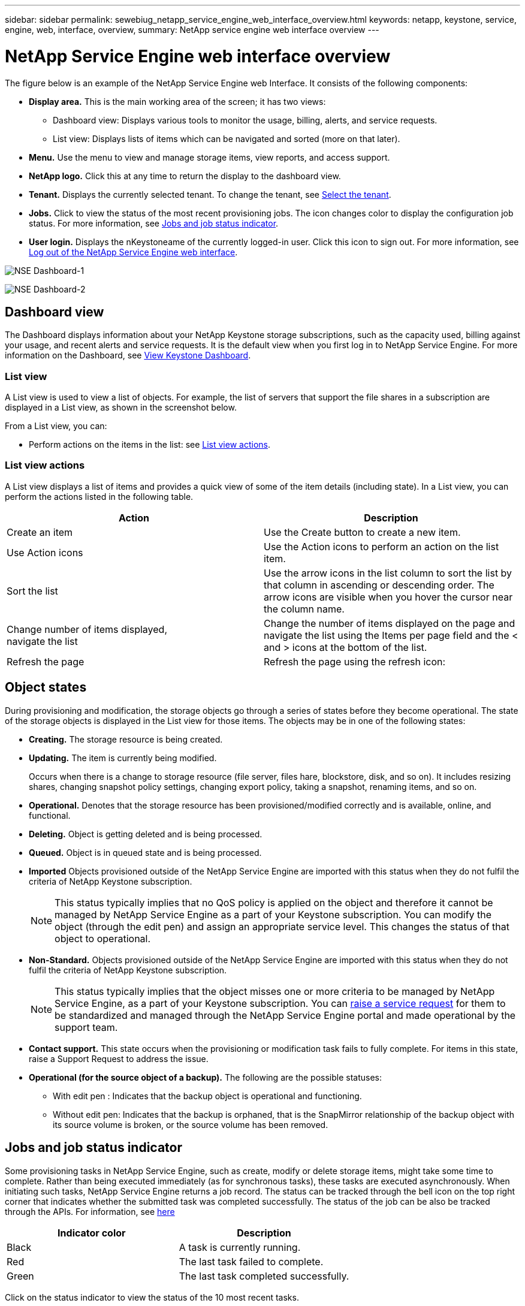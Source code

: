 ---
sidebar: sidebar
permalink: sewebiug_netapp_service_engine_web_interface_overview.html
keywords: netapp, keystone, service, engine, web, interface, overview,
summary: NetApp service engine web interface overview
---

= NetApp Service Engine web interface overview
:hardbreaks:
:nofooter:
:icons: font
:linkattrs:
:imagesdir: ./media/

[.lead]
The figure below is an example of the NetApp Service Engine web Interface. It consists of the following components:

* *Display area.* This is the main working area of the screen; it has two views:
** Dashboard view: Displays various tools to monitor the usage, billing, alerts, and service requests.
** List view: Displays lists of items which can be navigated and sorted (more on that later).
* *Menu.* Use the menu to view and manage storage items, view reports, and access support.
* *NetApp logo.* Click this at any time to return the display to the dashboard view.
* *Tenant.* Displays the currently selected tenant. To change the tenant, see link:sewebiug_select_tenant.html[Select the tenant].
* *Jobs.* Click to view the status of the most recent provisioning jobs. The icon changes color to display the configuration job status. For more information, see link:sewebiug_netapp_service_engine_web_interface_overview.html#jobs-and-job-status-indicator[Jobs and job status indicator].
* *User login.* Displays the nKeystoneame of the currently logged-in user. Click this icon to sign out. For more information, see link:sewebiug_log_in_to_the_netapp_service_engine_web_interface.html#log-out-of-the-netapp-service-engine-web-interface[Log out of the NetApp Service Engine web interface].

image:sewebiug_image9_dashboard1.png[NSE Dashboard-1]

image:sewebiug_image9_dashboard2.png[NSE Dashboard-2]

== Dashboard view

The Dashboard displays information about your NetApp Keystone storage subscriptions, such as the capacity used, billing against your usage, and recent alerts and service requests. It is the default view when you first log in to NetApp Service Engine. For more information on the Dashboard, see link:sewebiug_dashboard.html[View Keystone Dashboard].

=== List view

A List view is used to view a list of objects. For example, the list of servers that support the file shares in a subscription are displayed in a List view, as shown in the screenshot below.

From a List view, you can:

* Perform actions on the items in the list: see link:sewebiug_netapp_service_engine_web_interface_overview.html#list-view[List view actions].

=== List view actions

A List view displays a list of items and provides a quick view of some of the item details (including state). In a List view, you can perform the actions listed in the following table.

|===
|Action |Description

|Create an item
|Use the Create button to create a new item.

|Use Action icons
|Use the Action icons to perform an action on the list item.


|Sort the list
|Use the arrow icons in the list column to sort the list by that column in ascending or descending order. The arrow icons are visible when you hover the cursor near the column name.

|Change number of items displayed,
navigate the list
|Change the number of items displayed on the page and navigate the list using the Items per page field and the < and > icons at the bottom of the list.

|Refresh the page
|Refresh the page using the refresh icon:

|===

== Object states

During provisioning and modification, the storage objects go through a series of states before they become operational. The state of the storage objects is displayed in the List view for those items. The objects may be in one of the following states:

* *Creating.* The storage resource is being created.
* *Updating.* The item is currently being modified.
+
Occurs when there is a change to storage resource (file server, files hare, blockstore, disk, and so on). It includes resizing shares, changing snapshot policy settings, changing export policy, taking a snapshot, renaming items, and so on.

* *Operational.* Denotes that the storage resource has been provisioned/modified correctly and is available, online, and functional.
* *Deleting.* Object is getting deleted and is being processed.
* *Queued.*	Object is in queued state and is being processed.
* *Imported*	Objects provisioned outside of the NetApp Service Engine are imported with this status when they do not fulfil the criteria of NetApp Keystone subscription.
+
[NOTE]
This status typically implies that no QoS policy is applied on the object and therefore it cannot be managed by NetApp Service Engine as a part of your Keystone subscription. You can modify the object (through the edit pen) and assign an appropriate service level. This changes the status of that object to operational.
+

* *Non-Standard.*	Objects provisioned outside of the NetApp Service Engine are imported with this status when they do not fulfil the criteria of NetApp Keystone subscription.
+
[NOTE]
This status typically implies that the object misses one or more criteria to be managed by NetApp Service Engine, as a part of your Keystone subscription. You can link:https://docs.netapp.com/us-en/keystone/sewebiug_raise_a_service_request.html[raise a service request] for them to be standardized and managed through the NetApp Service Engine portal and made operational by the support team.
+

* *Contact support.* This state occurs when the provisioning or modification task fails to fully complete. For items in this state, raise a Support Request to address the issue.
* *Operational (for the source object of a backup).* The following are the possible statuses:
** With edit pen : Indicates that the backup object is operational and functioning.
** Without edit pen: Indicates that the backup is orphaned, that is the SnapMirror relationship of the backup object with its source volume is broken, or the source volume has been removed.

== Jobs and job status indicator

Some provisioning tasks in NetApp Service Engine, such as create, modify or delete storage items, might take some time to complete. Rather than being executed immediately (as for synchronous tasks), these tasks are executed asynchronously. When initiating such tasks, NetApp Service Engine returns a job record. The status can be tracked through the bell icon on the top right corner that indicates whether the submitted task was completed successfully. The status of the job can be also be tracked through the APIs. For information, see link:https://docs.netapp.com/us-en/keystone/seapiref_jobs.html#retrieve-jobs[here]

|===
|Indicator color |Description

|Black
|A task is currently running.
|Red
|The last task failed to complete.
|Green
|The last task completed successfully.
|===

Click on the status indicator to view the status of the 10 most recent tasks.
